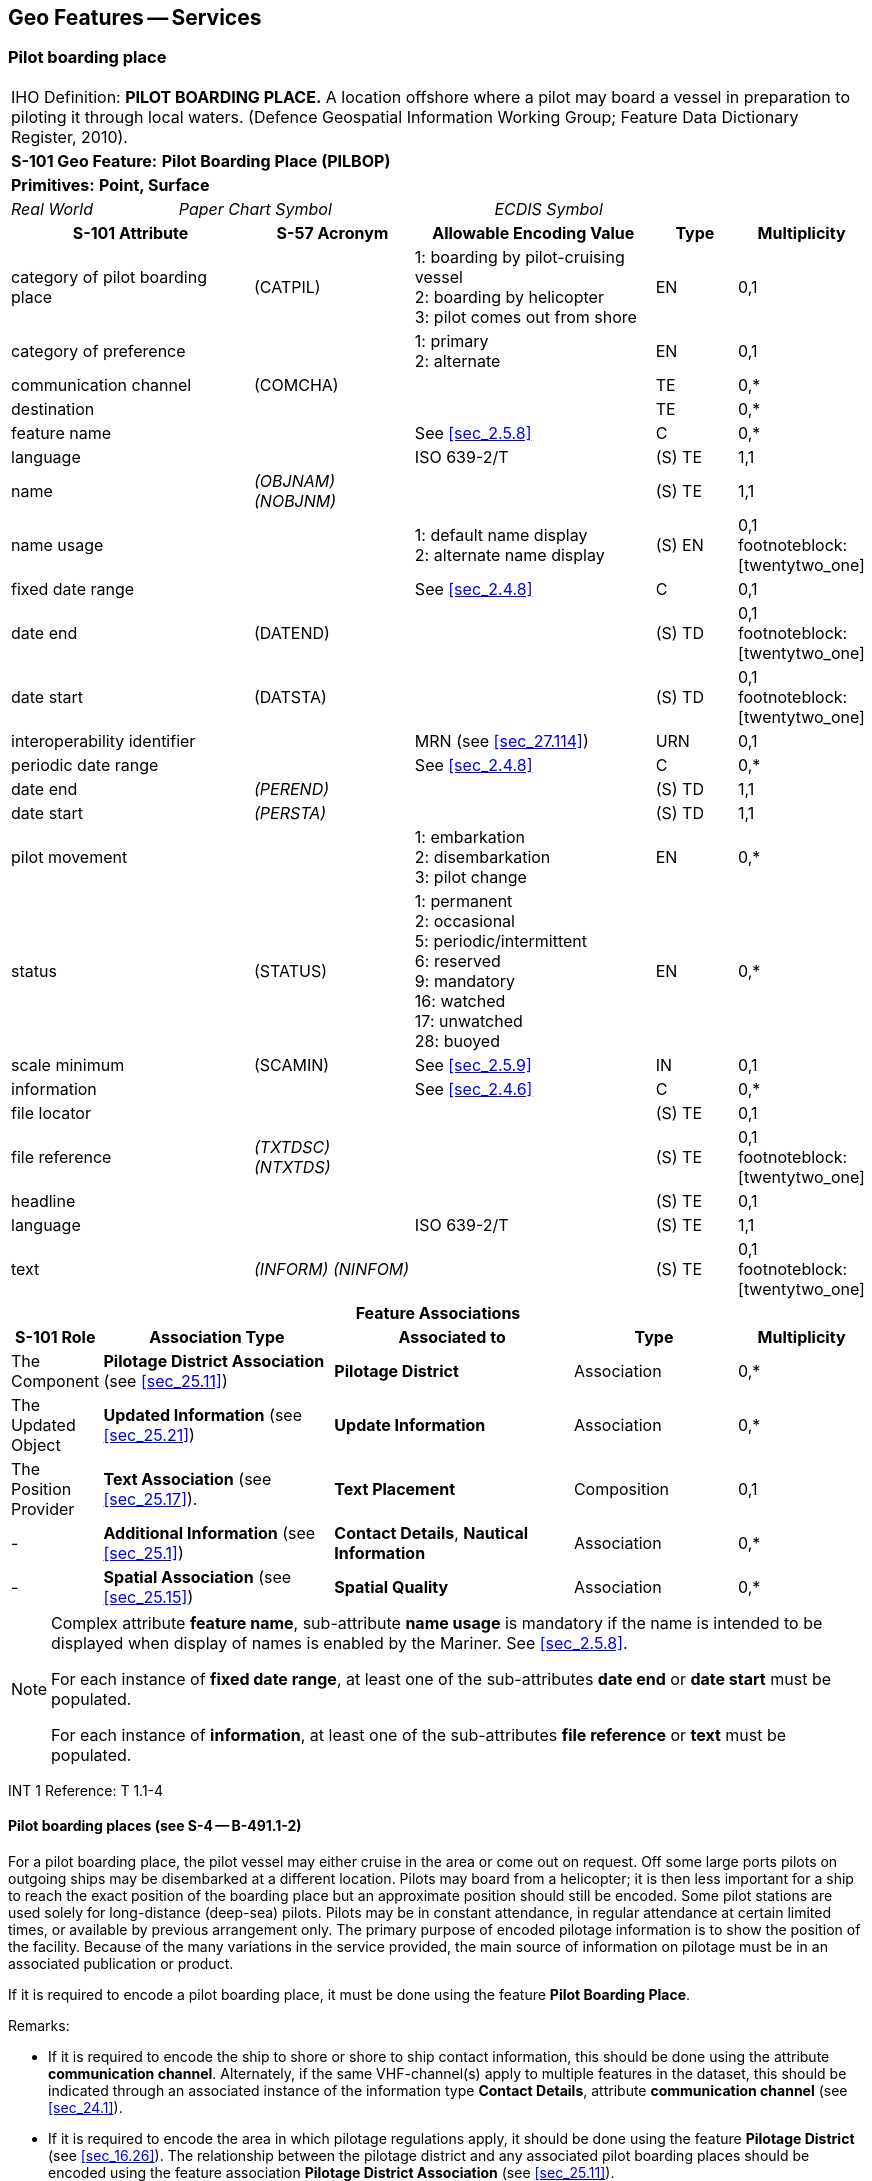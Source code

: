 
[[sec_22]]
== Geo Features -- Services

[[sec_22.1]]
=== Pilot boarding place

[cols="10", options="unnumbered"]
|===
10+| [underline]#IHO Definition:# *PILOT BOARDING PLACE.* A location
offshore where a pilot may board a vessel in preparation to piloting
it through local waters. (Defence Geospatial Information Working Group;
Feature Data Dictionary Register, 2010).
10+| *[underline]#S-101 Geo Feature:#* *Pilot Boarding Place (PILBOP)*
10+| *[underline]#Primitives:#* *Point, Surface*

2+| _Real World_ 4+| _Paper Chart Symbol_ 4+| _ECDIS Symbol_

3+h| S-101 Attribute 2+h| S-57 Acronym 3+h| Allowable Encoding Value h| Type h| Multiplicity
3+| category of pilot boarding place 2+| (CATPIL) 3+|
1: boarding by pilot-cruising vessel +
2: boarding by helicopter +
3: pilot comes out from shore | EN | 0,1
3+| category of preference 2+| 3+|
1: primary +
2: alternate | EN
| 0,1

3+| communication channel 2+| (COMCHA) 3+| | TE | 0,*

3+| destination 2+| 3+| | TE | 0,*

3+| feature name 2+| 3+| See <<sec_2.5.8>> | C | 0,*

3+| language 2+| 3+| ISO 639-2/T | (S) TE | 1,1

3+| name 2+| _(OBJNAM) (NOBJNM)_ 3+| | (S) TE | 1,1

3+| name usage 2+| 3+|
1: default name display +
2: alternate name display | (S) EN
| 0,1 footnoteblock:[twentytwo_one]

3+| fixed date range 2+| 3+| See <<sec_2.4.8>> | C | 0,1

3+| date end 2+| (DATEND) 3+| | (S) TD | 0,1 footnoteblock:[twentytwo_one]

3+| date start 2+| (DATSTA) 3+| | (S) TD | 0,1 footnoteblock:[twentytwo_one]

3+| interoperability identifier 2+| 3+| MRN (see <<sec_27.114>>) | URN | 0,1

3+| periodic date range 2+| 3+| See <<sec_2.4.8>> | C | 0,*

3+| date end 2+| _(PEREND)_ 3+| | (S) TD | 1,1

3+| date start 2+| _(PERSTA)_ 3+| | (S) TD | 1,1

3+| pilot movement 2+| 3+|
1: embarkation +
2: disembarkation +
3: pilot change | EN
| 0,*

3+| status 2+| (STATUS) 3+|
1: permanent +
2: occasional +
5: periodic/intermittent +
6: reserved +
9: mandatory +
16: watched +
17: unwatched +
28: buoyed | EN | 0,*
3+| scale minimum 2+| (SCAMIN) 3+| See <<sec_2.5.9>> | IN | 0,1
3+| information 2+| 3+| See <<sec_2.4.6>> | C | 0,*

3+| file locator 2+| 3+| | (S) TE | 0,1

3+| file reference 2+| _(TXTDSC) (NTXTDS)_ 3+| | (S) TE | 0,1 footnoteblock:[twentytwo_one]

3+| headline 2+| 3+| | (S) TE | 0,1

3+| language 2+| 3+| ISO 639-2/T | (S) TE | 1,1

3+| text 2+| _(INFORM) (NINFOM)_ 3+| | (S) TE | 0,1 footnoteblock:[twentytwo_one]

10+h| Feature Associations
h| S-101 Role 3+h| Association Type 3+h| Associated to 2+h| Type h| Multiplicity
| The Component 3+| *Pilotage District Association* (see <<sec_25.11>>) 3+| *Pilotage District* 2+| Association | 0,*
| The Updated Object 3+| *Updated Information* (see <<sec_25.21>>) 3+| *Update Information* 2+| Association | 0,*
| The Position Provider 3+| *Text Association* (see <<sec_25.17>>). 3+| *Text Placement* 2+| Composition | 0,1
| - 3+| *Additional Information* (see <<sec_25.1>>) 3+| *Contact Details*, *Nautical Information* 2+| Association | 0,*
| - 3+| *Spatial Association* (see <<sec_25.15>>) 3+| *Spatial Quality* 2+| Association | 0,*

|===

[[twentytwo_one]]
[NOTE]
--
Complex attribute *feature name*, sub-attribute *name usage* is
mandatory if the name is intended to be displayed when display of
names is enabled by the Mariner. See <<sec_2.5.8>>.

For each instance of *fixed date range*, at least one of the
sub-attributes *date end* or *date start* must be populated.

For each instance of *information*, at least one of the
sub-attributes *file reference* or *text* must be populated.
--

[underline]#INT 1 Reference:# T 1.1-4

[[sec_22.1.1]]
==== Pilot boarding places (see S-4 -- B-491.1-2)

For a pilot boarding place, the pilot vessel may either cruise in the
area or come out on request. Off some large ports pilots on outgoing
ships may be disembarked at a different location. Pilots may board
from a helicopter; it is then less important for a ship to reach the
exact position of the boarding place but an approximate position
should still be encoded. Some pilot stations are used solely for
long-distance (deep-sea) pilots. Pilots may be in constant
attendance, in regular attendance at certain limited times, or
available by previous arrangement only. The primary purpose of
encoded pilotage information is to show the position of the facility.
Because of the many variations in the service provided, the main
source of information on pilotage must be in an associated
publication or product.

If it is required to encode a pilot boarding place, it must be done
using the feature *Pilot Boarding Place*.

[underline]#Remarks:#

* If it is required to encode the ship to shore or shore to ship
contact information, this should be done using the attribute
*communication channel*. Alternately, if the same VHF-channel(s)
apply to multiple features in the dataset, this should be indicated
through an associated instance of the information type *Contact
Details*, attribute *communication channel* (see <<sec_24.1>>).
* If it is required to encode the area in which pilotage regulations
apply, it should be done using the feature *Pilotage District* (see
<<sec_16.26>>). The relationship between the pilotage district and
any associated pilot boarding places should be encoded using the
feature association *Pilotage District Association* (see
<<sec_25.11>>).

[[sec_22.1.2]]
==== Pilot stations ashore (see S-4 -- B-491.4)

If it is required to encode a pilot station ashore, it must be done
using a *Building* or *Landmark* feature, with attribute
stem:[bb "function" = 11]
(pilot office) or _12_ (pilot lookout).

[underline]#Distinction:# Pilotage District.

[[sec_22.2]]
=== Vessel traffic service

[cols="10", options="unnumbered"]
|===
10+| [underline]#IHO Definition:# *VESSEL TRAFFIC SERVICE*.
The area of any service implemented by a relevant authority primarily
designed to improve safety and efficiency of traffic flow and the
protection of the environment. It may range from simple information
messages, to extensive organisation of the traffic involving national
or regional schemes. (IHO Dictionary -- S-32).
10+| *[underline]#S-101 Geo Feature:#* *Vessel Traffic Service Area* *_(ADMARE)_*
10+| *[underline]#Primitives:#* *Surface*

2+| _Real World_ 4+| _Paper Chart Symbol_ 4+| _ECDIS Symbol_

3+h| S-101 Attribute 2+h| S-57 Acronym 3+h| Allowable Encoding Value h| Type h| Multiplicity
3+| feature name 2+| 3+| See <<sec_2.5.8>> | C | 0,*

3+| language 2+| 3+| ISO 639-2/T | (S) TE | 1,1

3+| name 2+| _(OBJNAM) (NOBJNM)_ 3+| | (S) TE | 1,1

3+| name usage 2+| 3+|
1: default name display +
2: alternate name display | (S) EN
| 0,1 footnoteblock:[twentytwo_two]

3+| interoperability identifier 2+| 3+| MRN (see <<sec_27.114>>) | URN | 0,1

3+| scale minimum 2+| (SCAMIN) 3+| See <<sec_2.5.9>> | IN | 0,1
3+| information 2+| 3+| See <<sec_2.4.6>> | C | 0,*

3+| file locator 2+| 3+| | (S) TE | 0,1

3+| file reference 2+| _(TXTDSC) (NTXTDS)_ 3+| | (S) TE | 0,1 footnoteblock:[twentytwo_two]

3+| headline 2+| 3+| | (S) TE | 0,1

3+| language 2+| 3+| ISO 639-2/T | (S) TE | 1,1

3+| text 2+| _(INFORM) (NINFOM)_ 3+| | (S) TE | 0,1 footnoteblock:[twentytwo_two]

10+h| Feature Associations
h| S-101 Role 3+h| Association Type 3+h| Associated to 2+h| Type h| Multiplicity
| The Updated Object 3+| *Updated Information* (see <<sec_25.21>>) 3+| *Update Information* 2+| Association | 0,*
| The Position Provider 3+| *Text Association* (see <<sec_25.17>>). 3+| *Text Placement* 2+| Composition | 0,1
| - 3+| *Additional Information* (see <<sec_25.1>>) 3+| *Contact Details*, *Nautical Information* 2+| Association | 0,*
| - 3+| *Spatial Association* (see <<sec_25.15>>) 3+| *Spatial Quality* 2+| Association | 0,*

|===

[[twentytwo_two]]
[NOTE]
--
Complex attribute *feature name*, sub-attribute *name usage* is
mandatory if the name is intended to be displayed when display of
names is enabled by the Mariner. See <<sec_2.5.8>>.

For each instance of *information*, at least one of the
sub-attributes *file reference* or *text* must be populated.
--

[underline]#INT 1 Reference:#

[[sec_22.2.1]]
==== Vessel traffic service area

If it is required to encode an area within which a competent
authority provides services to vessels as part of a Vessel Traffic
Service (VTS), it must be done using the feature *Vessel Traffic
Service Area*. The area should be captured based on the limits of the
VTS or VTS sector.

[underline]#Remarks:#

* Separate *Vessel Traffic Service Area* features should be captured
for individual VTS sectors where appropriate.

[underline]#Distinction:# Administration Area; Custom Zone.

[[sec_22.3]]
=== Coast Guard station

[cols="10", options="unnumbered"]
|===
10+| [underline]#IHO Definition:# *COAST GUARD STATION*.
A station at which a visual/radio/radar marine watch is kept either
continuously or at certain times only.(IHO Dictionary -- S-32).
10+| *[underline]#S-101 Geo Feature:#* *Coast Guard Station (CGUSTA)*
10+| *[underline]#Primitives:#* *Point, Surface*

2+| _Real World_ 4+| _Paper Chart Symbol_ 4+| _ECDIS Symbol_

3+h| S-101 Attribute 2+h| S-57 Acronym 3+h| Allowable Encoding Value h| Type h| Multiplicity
3+| communication channel 2+| (COMCHA) 3+| | TE | 0,*

3+| feature name 2+| 3+| See <<sec_2.5.8>> | C | 0,*

3+| language 2+| 3+| ISO 639-2/T | (S) TE | 1,1

3+| name 2+| _(OBJNAM) (NOBJNM)_ 3+| | (S) TE | 1,1

3+| name usage 2+| 3+|
1: default name display +
2: alternate name display | (S) EN
| 0,1 footnoteblock:[twentytwo_three]

3+| fixed date range 2+| 3+| See <<sec_2.4.8>> | C | 0,1

3+| date end 2+| (DATEND) 3+| | (S) TD | 0,1 footnoteblock:[twentytwo_three]

3+| date start 2+| (DATSTA) 3+| | (S) TD | 0,1 footnoteblock:[twentytwo_three]

3+| interoperability identifier 2+| 3+| MRN (see <<sec_27.114>>) | URN | 0,1

3+| is MRCC 2+| 3+| | BO | 0,1

3+| periodic date range 2+| 3+| See <<sec_2.4.8>> | C | 0,*

3+| date end 2+| _(PEREND)_ 3+| | (S) TD | 1,1

3+| date start 2+| _(PERSTA)_ 3+| | (S) TD | 1,1

3+| status 2+| (STATUS) 3+|
1: permanent +
4: not in use +
5: periodic/intermittent +
16: watched +
17: unwatched | EN | 0,*
3+| scale minimum 2+| (SCAMIN) 3+| See <<sec_2.5.9>> | IN | 0,1
3+| information 2+| 3+| See <<sec_2.4.6>> | C | 0,*

3+| file locator 2+| 3+| | (S) TE | 0,1

3+| file reference 2+| _(TXTDSC) (NTXTDS)_ 3+| | (S) TE | 0,1 footnoteblock:[twentytwo_three]

3+| headline 2+| 3+| | (S) TE | 0,1

3+| language 2+| 3+| ISO 639-2/T | (S) TE | 1,1

3+| text 2+| _(INFORM) (NINFOM)_ 3+| | (S) TE | 0,1 footnoteblock:[twentytwo_three]

10+h| Feature Associations
h| S-101 Role 3+h| Association Type 3+h| Associated to 2+h| Type h| Multiplicity
| The Updated Object 3+| *Updated Information* (see <<sec_25.21>>) 3+| *Update Information* 2+| Association | 0,*
| The Position Provider 3+| *Text Association* (see <<sec_25.17>>). 3+| *Text Placement* 2+| Composition | 0,1
| - 3+| *Additional Information* (see <<sec_25.1>>) 3+| *Contact Details*, *Non-Standard Working Day*, *Service Hours*, *Nautical Information* 2+| Association | 0,*
| - 3+| *Spatial Association* (see <<sec_25.15>>) 3+| *Spatial Quality* 2+| Association | 0,*

|===

[[twentytwo_three]]
[NOTE]
--
Complex attribute *feature name*, sub-attribute *name usage* is
mandatory if the name is intended to be displayed when display of
names is enabled by the Mariner. See <<sec_2.5.8>>.

For each instance of *fixed date range*, at least one of the
sub-attributes *date end* or *date start* must be populated.

For each instance of *information*, at least one of the
sub-attributes *file reference* or *text* must be populated.
--

[underline]#INT 1 Reference:# T 10, 11

[[sec_22.3.1]]
==== Coast Guard stations (see S-4 -- B-492)

The organisation of coast-watching and rescue services differs from
country to country. For charting purposes it is assumed that two
distinct functions can be recognised, even though they may be parts
of the same organisation co-ordinating and effecting life saving and
performing other services. Coast Guard stations are stations at which
a watch is kept either continuously, or at certain times only. They
are sited so as to have a commanding view, are often associated with
signal stations, and are visually prominent. They are also referred
to as watch-keeping stations.

Coast Guard stationsare located along the coasts of most maritime
nations. Their primary purpose in former days was to enforce customs
regulations, observe the movements of ships and to watch for signs of
distress at sea. These functions are largely superseded by modern
telecommunications and Search & Rescue (SAR) arrangements,
coordinated by regional Maritime Rescue and Coordination Centres
(MRCC).

If it is required to encode a Coast Guard station, it must be done
using the feature *Coast Guard Station*.

[underline]#Remarks:#

* Many modern Coast Guard services no longer maintain visual watch
from fixed stations. However, because stations were usually situated
so as to have a commanding view and may therefore be visually
prominent and make good fixing marks, the buildings may still be
encoded as *Building* or *Landmark*.
* The *Coast Guard Station* must only be used to describe the
function of the Coast Guard station, independent of the building or
structure itself. If it is required to encode the building or
structure in which the Coast Guard station operates, it must be done
using an appropriate feature (for example *Building*,*Landmark*).
* Maritime Rescue and Coordination Centres (MRCC) are part of a
constantly manned communications watch system. If it is required to
encode a MRCC, it should be done using *Coast Guard Station*, with
the Boolean attribute *is MRCC* = _True_. The name of the station may
be populated using the complex attribute *feature name*
(sub-attribute *name*), for example _MRCC Swansea_.
* Each VHF-channel should be indicated, using the attribute
*communication channel* (see <<sec_27.77>>). Alternately, if the same
VHF-channel(s) apply to multiple features in the dataset, this should
be indicated through an associated instance of the information type
*Contact Details*, attribute *communication channel* (see
<<sec_24.1>>).

[underline]#Distinction:# Building; Rescue Station.

[[sec_22.4]]
=== Warning signal station

[cols="10", options="unnumbered"]
|===
10+| [underline]#IHO Definition:# *WARNING SIGNAL STATION*.
A warning signal station is a place on shore from which warning signals
are made to ships at sea. (Adapted from IHO Dictionary -- S-32 and
Defence Geospatial Information Working Group; Feature Data Dictionary
Register, 2012).
10+| *[underline]#S-101 Geo Feature:#* *Signal Station Warning (SISTAW)*
10+| *[underline]#Primitives:#* *Point, Surface*

2+| _Real World_ 4+| _Paper Chart Symbol_ 4+| _ECDIS Symbol_

3+h| S-101 Attribute 2+h| S-57 Acronym 3+h| Allowable Encoding Value h| Type h| Multiplicity
3+| category of signal station, warning 2+| (CATSIW) 3+|
1: danger +
2: maritime obstruction +
3: cable +
4: military practice +
5: distress +
6: weather +
7: storm +
8: ice warning +
9: time +
10: tide +
11: tidal stream +
12: tide gauge +
13: tide scale +
14: diving +
15: water level gauge | EN | 1,*
3+| communication channel 2+| (COMCHA) 3+| | TE | 0,*

3+| feature name 2+| 3+| See <<sec_2.5.8>> | C | 0,*

3+| language 2+| 3+| ISO 639-2/T | (S) TE | 1,1

3+| name 2+| _(OBJNAM) (NOBJNM)_ 3+| | (S) TE | 1,1

3+| name usage 2+| 3+|
1: default name display +
2: alternate name display | (S) EN
| 0,1 footnoteblock:[twentytwo_four]

3+| fixed date range 2+| 3+| See <<sec_2.4.8>> | C | 0,1

3+| date end 2+| (DATEND) 3+| | (S) TD | 0,1 footnoteblock:[twentytwo_four]

3+| date start 2+| (DATSTA) 3+| | (S) TD | 0,1 footnoteblock:[twentytwo_four]

3+| interoperability identifier 2+| 3+| MRN (see <<sec_27.114>>) | URN | 0,1

3+| periodic date range 2+| 3+| See <<sec_2.4.8>> | C | 0,*

3+| date end 2+| _(PEREND)_ 3+| | (S) TD | 1,1

3+| date start 2+| _(PERSTA)_ 3+| | (S) TD | 1,1

3+| status 2+| (STATUS) 3+|
1: permanent +
2: occasional +
4: not in use +
5: periodic/intermittent +
7: temporary +
8: private +
12: illuminated +
14: public +
15: synchronized +
16: watched +
17: unwatched | EN | 0,*
3+| scale minimum 2+| (SCAMIN) 3+| See <<sec_2.5.9>> | IN | 0,1
3+| information 2+| 3+| See <<sec_2.4.6>> | C | 0,*

3+| file locator 2+| 3+| | (S) TE | 0,1

3+| file reference 2+| _(TXTDSC) (NTXTDS)_ 3+| | (S) TE | 0,1 footnoteblock:[twentytwo_four]

3+| headline 2+| 3+| | (S) TE | 0,1

3+| language 2+| 3+| ISO 639-2/T | (S) TE | 1,1

3+| text 2+| _(INFORM) (NINFOM)_ 3+| | (S) TE | 0,1 footnoteblock:[twentytwo_four]

10+h| Feature Associations
h| S-101 Role 3+h| Association Type 3+h| Associated to 2+h| Type h| Multiplicity
| The Equipment 3+| *Structure/Equipment* (see <<sec_25.16>>) 3+| *Cardinal Beacon*, *Cardinal Buoy*, *Bridge*, *Building*, *Crane*, *Conveyor*, *Daymark*, *Dolphin*, *Emergency Wreck Marking Buoy*, *Fishing Facility*, *Floating Dock*, *Fortified Structure*, *Hulk*, *Installation Buoy*, *Isolated Danger Beacon*, *Isolated Danger Buoy*, *Landmark*, *Lateral Beacon*, *Lateral Buoy*, *Light Float*, *Light Vessel*, *Mooring Buoy*, *Offshore Platform*, *Pile*, *Pipeline Overhead*, *Pontoon*, *Pylon/Bridge Support*, *Safe Water Beacon*, *Safe Water Buoy*, *Shoreline Construction*, *Silo/Tank*, *Span Fixed*, *Span Opening*, *Special Purpose/General Beacon*, *Special Purpose/General Buoy*, *Structure Over Navigable Water*, *Wind Turbine*, *Wreck* 2+| Association | 0,*
| The Updated Object 3+| *Updated Information* (see <<sec_25.21>>) 3+| *Update Information* 2+| Association | 0,*
| The Position Provider 3+| *Text Association* (see <<sec_25.17>>). 3+| *Text Placement* 2+| Composition | 0,1
| - 3+| *Additional Information* (see <<sec_25.1>>) 3+| *Contact Details*, *Nautical Information* 2+| Association | 0,*
| - 3+| *Spatial Association* (see <<sec_25.15>>) 3+| *Spatial Quality* 2+| Association | 0,*

|===

[[twentytwo_four]]
[NOTE]
--
Complex attribute *feature name*, sub-attribute *name usage* is
mandatory if the name is intended to be displayed when display of
names is enabled by the Mariner. See <<sec_2.5.8>>.

For each instance of *fixed date range*, at least one of the
sub-attributes *date end* or *date start* must be populated.

For each instance of *information*, at least one of the
sub-attributes *file reference* or *text* must be populated.
--

[underline]#INT 1 Reference:# T 20, 26, 28-36

[[sec_22.4.1]]
==== Warning signal stations (see S-4 -- B-494; B-496-7)

Signal stationscommunicating visually have declined in importance.
They are encoded on the largest optimum display scale ENC data not
only for their main role of signalling information and instructions
but also as a form of landmark. The signals generally exhibit lights
by day and night but may display shapes or flags by day.

If it is required to encode a warning signal station, it must be done
using the feature *Signal Station Warning*.

[underline]#Remarks:#

* The *Signal Station Warning* must only be used to describe the
function of the signal station, independent of the building or
structure itself. If it is required to encode the building or
structure housing the service, it must be done using an appropriate
feature (for example *Building*,*Landmark*).
* Each VHF-channel should be indicated, using the attribute
*communication channel* (see <<sec_27.77>>). Alternately, if the same
VHF-channel(s) apply to multiple features in the dataset, this should
be indicated through an associated instance of the information type
*Contact Details*, attribute *communication channel* (see
<<sec_24.1>>).

[underline]#Distinction:# Signal Station Traffic.

[[sec_22.5]]
=== Traffic signal station

[cols="10", options="unnumbered"]
|===
10+| [underline]#IHO Definition:# *TRAFFIC SIGNAL STATION*.
A traffic signal station is a place on shore from which signals are
made to regulate the movement of traffic. (Adapted from IHO Dictionary
-- S-32 and S-57 Edition 3.1, Appendix A -- Chapter 1, Page 1.155,
November 2000).
10+| *[underline]#S-101 Geo Feature:#* *Signal Station Traffic (SISTAT)*
10+| *[underline]#Primitives:#* *Point, Surface*

2+| _Real World_ 4+| _Paper Chart Symbol_ 4+| _ECDIS Symbol_

3+h| S-101 Attribute 2+h| S-57 Acronym 3+h| Allowable Encoding Value h| Type h| Multiplicity
3+| category of signal station, traffic 2+| (CATSIT) 3+|
1: port control +
2: port entry and departure +
3: International Port Traffic +
4: berthing signal station +
5: dock +
6: lock +
7: flood barrage station +
8: bridge passage +
9: dredging +
10: traffic control light | EN | 1,*
3+| communication channel 2+| (COMCHA) 3+| | TE | 0,*

3+| feature name 2+| 3+| See <<sec_2.5.8>> | C | 0,*

3+| language 2+| 3+| ISO 639-2/T | (S) TE | 1,1

3+| name 2+| _(OBJNAM) (NOBJNM)_ 3+| | (S) TE | 1,1

3+| name usage 2+| 3+|
1: default name display +
2: alternate name display | (S) EN
| 0,1 footnoteblock:[twentytwo_five]

3+| fixed date range 2+| 3+| See <<sec_2.4.8>> | C | 0,1

3+| date end 2+| (DATEND) 3+| | (S) TD | 0,1 footnoteblock:[twentytwo_five]

3+| date start 2+| (DATSTA) 3+| | (S) TD | 0,1 footnoteblock:[twentytwo_five]

3+| interoperability identifier 2+| 3+| MRN (see <<sec_27.114>>) | URN | 0,1

3+| periodic date range 2+| 3+| See <<sec_2.4.8>> | C | 0,*

3+| date end 2+| _(PEREND)_ 3+| | (S) TD | 1,1

3+| date start 2+| _(PERSTA)_ 3+| | (S) TD | 1,1

3+| status 2+| (STATUS) 3+|
1: permanent +
2: occasional +
4: not in use +
5: periodic/intermittent +
7: temporary +
8: private +
12: illuminated +
14: public +
15: synchronized +
16: watched +
17: unwatched | EN | 0,*
3+| scale minimum 2+| (SCAMIN) 3+| See <<sec_2.5.9>> | IN | 0,1
3+| information 2+| 3+| See <<sec_2.4.6>> | C | 0,*

3+| file locator 2+| 3+| | (S) TE | 0,1

3+| file reference 2+| _(TXTDSC) (NTXTDS)_ 3+| | (S) TE | 0,1 footnoteblock:[twentytwo_five]

3+| headline 2+| 3+| | (S) TE | 0,1

3+| language 2+| 3+| ISO 639-2/T | (S) TE | 1,1

3+| text 2+| _(INFORM) (NINFOM)_ 3+| | (S) TE | 0,1 footnoteblock:[twentytwo_five]

10+h| Feature Associations
h| S-101 Role 3+h| Association Type 3+h| Associated to 2+h| Type h| Multiplicity
| The Equipment 3+| *Structure/Equipment* (see <<sec_25.16>>) 3+| *Cardinal Beacon*, *Cardinal Buoy*, *Bridge*, *Building*, *Crane*, *Conveyor*, *Daymark*, *Dolphin*, *Emergency Wreck Marking Buoy*, *Fishing Facility*, *Floating Dock*, *Fortified Structure*, *Hulk*, *Installation Buoy*, *Isolated Danger Beacon*, *Isolated Danger Buoy*, *Landmark*, *Lateral Beacon*, *Lateral Buoy*, *Light Float*, *Light Vessel*, *Mooring Buoy*, *Offshore Platform*, *Pile*, *Pipeline Overhead*, *Pontoon*, *Pylon/Bridge Support*, *Safe Water Beacon*, *Safe Water Buoy*, *Shoreline Construction*, *Silo/Tank*, *Span Fixed*, *Span Opening*, *Special Purpose/General Beacon*, *Special Purpose/General Buoy*, *Structure Over Navigable Water*, *Wind Turbine*, *Wreck* 2+| Association | 0,*
| The Updated Object 3+| *Updated Information* (see <<sec_25.21>>) 3+| *Update Information* 2+| Association | 0,*
| The Position Provider 3+| *Text Association* (see <<sec_25.17>>). 3+| *Text Placement* 2+| Composition | 0,1
| - 3+| *Additional Information* (see <<sec_25.1>>) 3+| *Contact Details*, *Nautical Information* 2+| Association | 0,*
| - 3+| *Spatial Association* (see <<sec_25.15>>) 3+| *Spatial Quality* 2+| Association | 0,*

|===

[[twentytwo_five]]
[NOTE]
--
Complex attribute *feature name*, sub-attribute *name usage* is
mandatory if the name is intended to be displayed when display of
names is enabled by the Mariner. See <<sec_2.5.8>>.

For each instance of *fixed date range*, at least one of the
sub-attributes *date end* or *date start* must be populated.

For each instance of *information*, at least one of the
sub-attributes *file reference* or *text* must be populated.
--

[underline]#INT 1 Reference:# T 21-25.2

[[sec_22.5.1]]
==== Traffic signal stations (see S-4 -- B-494-5)

Signal stationscommunicating visually have declined in importance.
They are encoded on the largest optimum display scale ENC data not
only for their main role of signalling information and instructions
but also as a form of landmark. The signals generally exhibit lights
by day and night but may display shapes or flags by day.

The nature of traffic signals varies from country to country and even
from port to port. For charting purposes traffic signals can be
considered to include, for instance:

* Port entry and departure signals;
* Lock, docking and berthing signals;
* Bridge signals;
* International traffic signals.
If it is required to encode a traffic signal station, it must be done
using the feature *Signal Station Traffic*.

[underline]#Remarks:#

* If it is required to encode a bridge light marking the centre of a
navigable span, it must be done using a light feature (see
<<sec_19>>).
* The *Signal Station Traffic* must only be used to describe the
function of the signal station, independent of the building or
structure itself. If it is required to encode the building or
structure housing the service, it must be done using an appropriate
feature (for example *Building*, *Landmark*).
* Each VHF-channel should be indicated, using the attribute
*communication channel* (see <<sec_27.77>>). Alternately, if the same
VHF-channel(s) apply to multiple features in the dataset, this should
be indicated through an associated instance of the information type
*Contact Details*, attribute *communication channel* (see
<<sec_24.1>>).

[underline]#Distinction:# Signal Station Warning.

[[sec_22.6]]
=== Rescue station

[cols="10", options="unnumbered"]
|===
10+| [underline]#IHO Definition:# *RESCUE STATION*. A place where
equipment for saving life at [[sea]] is maintained.
(IHO Dictionary -- S-32).
10+| *[underline]#S-101 Geo Feature:#* *Rescue Station (RSCSTA)*
10+| *[underline]#Primitives:#* *Point, Surface*

2+| _Real World_ 4+| _Paper Chart Symbol_ 4+| _ECDIS Symbol_

3+h| S-101 Attribute 2+h| S-57 Acronym 3+h| Allowable Encoding Value h| Type h| Multiplicity
3+| category of rescue station 2+| (CATRSC) 3+|
1: rescue station with lifeboat +
2: rescue station with rocket +
4: refuge for shipwrecked mariners +
5: refuge for intertidal area walkers +
6: lifeboat lying at a mooring +
7: aid radio station +
8: first aid equipment | EN | 0,*
3+| communication channel 2+| (COMCHA) 3+| | TE | 0,*

3+| feature name 2+| 3+| See <<sec_2.5.8>> | C | 0,*

3+| language 2+| 3+| ISO 639-2/T | (S) TE | 1,1

3+| name 2+| _(OBJNAM) (NOBJNM)_ 3+| | (S) TE | 1,1

3+| name usage 2+| 3+|
1: default name display +
2: alternate name display | (S) EN
| 0,1 footnoteblock:[twentytwo_six]

3+| fixed date range 2+| 3+| See <<sec_2.4.8>> | C | 0,1

3+| date end 2+| (DATEND) 3+| | (S) TD | 0,1 footnoteblock:[twentytwo_six]

3+| date start 2+| (DATSTA) 3+| | (S) TD | 0,1 footnoteblock:[twentytwo_six]

3+| interoperability identifier 2+| 3+| MRN (see <<sec_27.114>>) | URN | 0,1

3+| periodic date range 2+| 3+| See <<sec_2.4.8>> | C | 0,*

3+| date end 2+| _(PEREND)_ 3+| | (S) TD | 1,1

3+| date start 2+| _(PERSTA)_ 3+| | (S) TD | 1,1

3+| status 2+| (STATUS) 3+|
1: permanent +
2: occasional +
4: not in use +
5: periodic/intermittent +
7: temporary +
8: private +
14: public +
16: watched +
17: unwatched | EN | 0,*
3+| scale minimum 2+| (SCAMIN) 3+| See <<sec_2.5.9>> | IN | 0,1
3+| information 2+| 3+| See <<sec_2.4.6>> | C | 0,*

3+| file locator 2+| 3+| | (S) TE | 0,1

3+| file reference 2+| _(TXTDSC) (NTXTDS)_ 3+| | (S) TE | 0,1 footnoteblock:[twentytwo_six]

3+| headline 2+| 3+| | (S) TE | 0,1

3+| language 2+| 3+| ISO 639-2/T | (S) TE | 1,1

3+| text 2+| _(INFORM) (NINFOM)_ 3+| | (S) TE | 0,1 footnoteblock:[twentytwo_six]

10+h| Feature Associations
h| S-101 Role 3+h| Association Type 3+h| Associated to 2+h| Type h| Multiplicity
| The Updated Object 3+| *Updated Information* (see <<sec_25.21>>) 3+| *Update Information* 2+| Association | 0,*
| The Position Provider 3+| *Text Association* (see <<sec_25.17>>). 3+| *Text Placement* 2+| Composition | 0,1
| - 3+| *Additional Information* (see <<sec_25.1>>) 3+| *Contact Details*, *Nautical Information* 2+| Association | 0,*
| - 3+| *Spatial Association* (see <<sec_25.15>>) 3+| *Spatial Quality* 2+| Association | 0,*

|===

[[twentytwo_six]]
[NOTE]
--
Complex attribute *feature name*, sub-attribute *name usage* is
mandatory if the name is intended to be displayed when display of
names is enabled by the Mariner. See <<sec_2.5.8>>.

For each instance of *fixed date range*, at least one of the
sub-attributes *date end* or *date start* must be populated.

For each instance of *information*, at least one of the
sub-attributes *file reference* or *text* must be populated.
--

[underline]#INT 1 Reference:# T 12-14

[[sec_22.6.1]]
==== Rescue station (see S-4 -- B-490 and B-493)

The organisation of coast-watching and rescue services differs from
country to country. For charting purposes it is assumed that these
two distinct functions can be recognised individually, even though
they may be parts of the same organisation co-ordinating and
effecting life saving and performing other services.

Rescue stations are the places at which life saving equipment is
held, especially lifeboats (usually in relatively sheltered
positions, near sea level). Rescue stations are not necessarily
visually prominent. The range of equipment used in rescue is wide,
for example search and rescue helicopters; fast, long-distance
lifeboats; inflatable inshore lifeboats.

If it is required to encode a rescue station, it must be done using
the feature *Rescue Station*.

[underline]#Remarks:#

* The *Rescue Station* must only be used to describe the function of
the rescue station, independent of the building or structure itself.
If it is required to encode the building or structure housing the
service, it must be done using an appropriate feature (for example
*Building*, *Landmark*).
* If it is required to encode a refuge beacon, it must be done using
a *Special Purpose/General Beacon* feature, with attribute
stem:[bb "category of special purpose mark" = 44]
(refuge beacon), not by using *Rescue Station*.
* Each VHF-channel should be indicated, using the attribute
*communication channel* (see <<sec_27.77>>). Alternately, if the same
VHF-channel(s) apply to multiple features in the dataset, this should
be indicated through an associated instance of the information type
*Contact Details*, attribute *communication channel* (see
<<sec_24.1>>).

[underline]#Distinction:# Building; Coast Guard Station; Special
Purpose/General Beacon.

[[sec_22.7]]
=== Harbour facility

[cols="10", options="unnumbered"]
|===
10+| [underline]#IHO Definition:# *HARBOUR FACILITY*. A Harbour installation
with a service or commercial operation of public interest. (S-57 Edition
3.1, Appendix A -- Chapter 1,Page 1.81, November 2000).
10+| *[underline]#S-101 Geo Feature:#* *Harbour Facility (HRBFAC)*
10+| *[underline]#Primitives:#* *Point, Surface*

2+| _Real World_ 4+| _Paper Chart Symbol_ 4+| _ECDIS Symbol_

3+h| S-101 Attribute 2+h| S-57 Acronym 3+h| Allowable Encoding Value h| Type h| Multiplicity
3+| category of harbour facility 2+| (CATHAF) 3+|
1: RoRo-terminal +
3: ferry terminal +
4: fishing harbour +
5: yacht harbour/marina +
6: naval base +
7: tanker terminal +
8: passenger terminal +
9: shipyard +
10: container terminal +
11: bulk terminal +
12: ship lift +
13: straddle carrier +
14: service harbour +
15: pilotage service | EN | 1,*
3+| communication channel 2+| (COMCHA) 3+| | TE | 0,*

3+| condition 2+| (CONDTN) 3+|
1: under construction +
2: ruined +
3: under reclamation +
5: planned construction | EN | 0,1
3+| feature name 2+| 3+| See <<sec_2.5.8>> | C | 0,*

3+| language 2+| 3+| ISO 639-2/T | (S) TE | 1,1

3+| name 2+| _(OBJNAM) (NOBJNM)_ 3+| | (S) TE | 1,1

3+| name usage 2+| 3+|
1: default name display +
2: alternate name display | (S) EN
| 0,1 footnoteblock:[twentytwo_seven]

3+| fixed date range 2+| 3+| See <<sec_2.4.8>> | C | 0,1

3+| date end 2+| (DATEND) 3+| | (S) TD | 0,1 footnoteblock:[twentytwo_seven]

3+| date start 2+| (DATSTA) 3+| | (S) TD | 0,1 footnoteblock:[twentytwo_seven]

3+| interoperability identifier 2+| 3+| MRN (see <<sec_27.114>>) | URN | 0,1

3+| nature of construction 2+| (NATCON) 3+|
1: masonry +
2: concreted +
3: loose boulders +
6: wooden +
7: metal | EN | 0,*
3+| periodic date range 2+| 3+| See <<sec_2.4.8>> | C | 0,*

3+| date end 2+| _(PEREND)_ 3+| | (S) TD | 1,1

3+| date start 2+| _(PERSTA)_ 3+| | (S) TD | 1,1

3+| product 2+| (PRODCT) 3+|
1: oil +
2: gas +
3: water +
4: stone +
5: coal +
6: ore +
7: chemicals +
8: drinking water +
9: milk +
10: bauxite +
11: coke +
12: iron ingots +
13: salt +
14: sand +
15: timber +
16: sawdust/wood chips +
17: scrap metal +
18: liquefied natural gas +
19: liquefied petroleum gas +
20: wine +
21: cement +
22: grain +
25: clay | EN | 0,1
3+| reported date 2+| _(SORDAT)_ 3+| See <<sec_2.4.8>> | TD | 0,1
3+| restriction 2+| (RESTRN) 3+|
1: anchoring prohibited +
2: anchoring restricted +
3: fishing prohibited +
4: fishing restricted +
5: trawling prohibited +
6: trawling restricted +
8: entry restricted +
9: dredging prohibited +
10: dredging restricted +
11: diving prohibited +
12: diving restricted +
13: no wake +
15: construction prohibited +
16: discharging prohibited +
17: discharging restricted +
18: industrial or mineral exploration/development prohibited +
19: industrial or mineral exploration/development restricted +
20: drilling prohibited +
21: drilling restricted +
23: cargo transhipment (lightening) prohibited +
24: dragging prohibited +
27: speed restricted | EN | 0,*
3+| status 2+| (STATUS) 3+|
1: permanent +
4: not in use +
5: periodic/intermittent +
6: reserved +
7: temporary +
8: private +
9: mandatory +
12: illuminated +
13: historic +
14: public +
16: watched +
17: unwatched | EN | 0,*
3+| vessel speed limit 2+| 3+| | C | 0,*

3+| speed limit 2+| 3+| | (S) RE | 1,1

3+| speed units 2+| 3+|
2: kilometres per hour +
3: miles per hour +
4: knots | (S) EN
| 1,1

3+| vessel class 2+| 3+| | (S) TE | 0,1

3+| scale minimum 2+| (SCAMIN) 3+| See <<sec_2.5.9>> | IN | 0,1
3+| information 2+| 3+| See <<sec_2.4.6>> | C | 0,*

3+| file locator 2+| 3+| | (S) TE | 0,1

3+| file reference 2+| _(TXTDSC) (NTXTDS)_ 3+| | (S) TE | 0,1 footnoteblock:[twentytwo_seven]

3+| headline 2+| 3+| | (S) TE | 0,1

3+| language 2+| 3+| ISO 639-2/T | (S) TE | 1,1

3+| text 2+| _(INFORM) (NINFOM)_ 3+| | (S) TE | 0,1 footnoteblock:[twentytwo_seven]

3+| pictorial representation 2+| (PICREP) 3+| See <<sec_2.4.12.2>> | TE | 0,1
10+h| Feature Associations
h| S-101 Role 3+h| Association Type 3+h| Associated to 2+h| Type h| Multiplicity
| The Updated Object 3+| *Updated Information* (see <<sec_25.21>>) 3+| *Update Information* 2+| Association | 0,*
| The Position Provider 3+| *Text Association* (see <<sec_25.17>>). 3+| *Text Placement* 2+| Composition | 0,1
| - 3+| *Additional Information* (see <<sec_25.1>>) 3+| *Contact Details*, *Nautical Information* 2+| Association | 0,*
| - 3+| *Spatial Association* (see <<sec_25.15>>) 3+| *Spatial Quality* 2+| Association | 0,*

|===

[[twentytwo_seven]]
[NOTE]
--
Complex attribute *feature name*, sub-attribute *name usage* is
mandatory if the name is intended to be displayed when display of
names is enabled by the Mariner. See <<sec_2.5.8>>.

For each instance of *fixed date range*, at least one of the
sub-attributes *date end* or *date start* must be populated.

For each instance of *information*, at least one of the
sub-attributes *file reference* or *text* must be populated.
--

[underline]#INT 1 Reference:# F 10, 11.1, 50

[[sec_22.7.1]]
==== Harbour facilities (see S-4 -- B-320 and B-321.5)

If it is required to encode a harbour facility, it must be done using
the feature *Harbour Facility*.

[underline]#Remarks:#

* Fishing harbours or portsare equipped to provide for the particular
needs of fishing boats. Boat harbours and marinasare areas of
sheltered water, generally within harbours or ports, set aside for
the use of small craft, usually with moorings, buoys, and, in the
case of marinas, berthing facilities.
* Depending on the navigational purpose, harbour facilities are
defined by: an area including docks, basins, infrastructure such as
buildings, and dockside equipment; or a point.
* If it is required to encode a terminal with facilities to
load/unload or store shipping containers, this should be done using
*Harbour Facility* with attribute
stem:[bb "category of harbour facility" = 10] (container terminal).
* If it is required to encode a covered structure into which ships
can go, this must be done using the feature *Structure Over Navigable
Water* (see <<sec_8.7>>). These structures may be part of the larger
harbour facility, which should be encoded as *Harbour Facility*.
* Each VHF-channel should be indicated using the attribute
*communication channel* (see <<sec_27.77>>). Alternately, if the same
VHF-channel(s) apply to multiple features in the dataset, this should
be indicated through an associated instance of the information type
*Contact Details*, attribute *communication channel* (see
<<sec_24.1>>).
* For additional guidance regarding the encoding of vessel speed
limits, see <<sec_17.4>>.

[underline]#Distinction:# Small Craft Facility; Structure Over
Navigable Water.

[[sec_22.8]]
=== Small craft facility

[cols="10", options="unnumbered"]
|===
10+| [underline]#IHO Definition:# *SMALL CRAFT FACILITY*.
A place at which a service generally of interest to small craft or
pleasure boats is available. (S-57 Edition 3.1, Appendix A --
Chapter 1,Page 1.162, November 2000).
10+| *[underline]#S-101 Geo Feature:#* *Small Craft Facility (SMCFAC)*
10+| *[underline]#Primitives:#* *Point, Surface*

2+| _Real World_ 4+| _Paper Chart Symbol_ 4+| _ECDIS Symbol_

3+h| S-101 Attribute 2+h| S-57 Acronym 3+h| Allowable Encoding Value h| Type h| Multiplicity
3+| category of small craft facility 2+| (CATSCF) 3+|
1: visitors berth +
2: nautical club +
3: boat hoist +
4: sailmaker +
5: boatyard +
6: public inn +
7: restaurant +
8: chandler +
9: provisions +
10: doctor +
11: pharmacy +
12: water tap +
13: fuel station +
14: electricity outlet +
15: bottle gas +
16: showers +
17: launderette +
18: public toilets +
19: post box +
20: public telephone +
21: refuse bin +
22: car park +
23: parking for boats and trailers +
24: caravan site +
25: camping site +
26: sewage pump-out station +
27: emergency telephone +
28: landing/launching place for boats +
30: scrubbing berth +
31: picnic area +
32: mechanics workshop +
33: guard and/or security service | EN | 1,*
3+| feature name 2+| 3+| See <<sec_2.5.8>> | C | 0,*

3+| language 2+| 3+| ISO 639-2/T | (S) TE | 1,1

3+| name 2+| _(OBJNAM) (NOBJNM)_ 3+| | (S) TE | 1,1

3+| name usage 2+| 3+|
1: default name display +
2: alternate name display | (S) EN
| 0,1 footnoteblock:[twentytwo_eight]

3+| interoperability identifier 2+| 3+| MRN (see <<sec_27.114>>) | URN | 0,1

3+| periodic date range 2+| 3+| See <<sec_2.4.8>> | C | 0,*

3+| date end 2+| _(PEREND)_ 3+| | (S) TD | 1,1

3+| date start 2+| _(PERSTA)_ 3+| | (S) TD | 1,1

3+| status 2+| (STATUS) 3+|
1: permanent +
2: occasional +
3: recommended +
4: not in use +
5: periodic/intermittent +
6: reserved +
7: temporary +
8: private +
9: mandatory +
12: illuminated +
14: public +
16: watched +
17: unwatched | EN | 0,*
3+| scale minimum 2+| (SCAMIN) 3+| See <<sec_2.5.9>> | IN | 0,1
3+| information 2+| 3+| See <<sec_2.4.6>> | C | 0,*

3+| file locator 2+| 3+| | (S) TE | 0,1

3+| file reference 2+| _(TXTDSC) (NTXTDS)_ 3+| | (S) TE | 0,1 footnoteblock:[twentytwo_eight]

3+| headline 2+| 3+| | (S) TE | 0,1

3+| language 2+| 3+| ISO 639-2/T | (S) TE | 1,1

3+| text 2+| _(INFORM) (NINFOM)_ 3+| | (S) TE | 0,1 footnoteblock:[twentytwo_eight]

3+| pictorial representation 2+| (PICREP) 3+| See <<sec_2.4.12.2>> | TE | 0,1
10+h| Feature Associations
h| S-101 Role 3+h| Association Type 3+h| Associated to 2+h| Type h| Multiplicity
| The Updated Object 3+| *Updated Information* (see <<sec_25.21>>) 3+| *Update Information* 2+| Association | 0,*
| The Position Provider 3+| *Text Association* (see <<sec_25.17>>). 3+| *Text Placement* 2+| Composition | 0,1
| - 3+| *Additional Information* (see <<sec_25.1>>) 3+| *Contact Details*, *Nautical Information* 2+| Association | 0,*
| - 3+| *Spatial Association* (see <<sec_25.15>>) 3+| *Spatial Quality* 2+| Association | 0,*

|===

[[twentytwo_eight]]
[NOTE]
--
Complex attribute *feature name*, sub-attribute *name usage* is
mandatory if the name is intended to be displayed when display of
names is enabled by the Mariner. See <<sec_2.5.8>>.

For each instance of *information*, at least one of the
sub-attributes *file reference* or *text* must be populated.
--

[underline]#INT 1 Reference:# E 37.1-2; F 11.3, 19.2; Q 45

[[sec_22.8.1]]
==== Small craft facilities (see S-4 -- B-320.1-2)

If it is required to encode a small craft facility, it must be done
using the feature *Small Craft Facility*.

[underline]#Remarks:#

* The *Small Craft Facility* must only be used to encode the
function. In addition, if it is required to encode a physical feature
(for example building), it must be done using an appropriate feature
(for example *Building*).
* Due to possible ECDIS display issues *Small Craft Facility*
features of type surface should only be encoded on *Land Area*,
*Shoreline Construction*, *Hulk* or *Pontoon* features of type
surface.

[underline]#Distinction:# Building; Harbour Facility; Shoreline
Construction; Structure Over Navigable Water.

